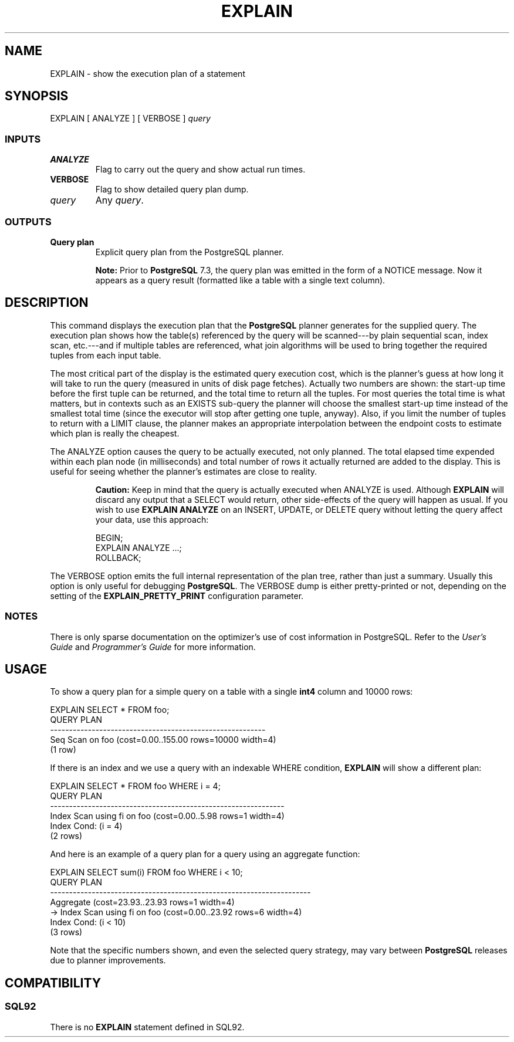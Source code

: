 .\\" auto-generated by docbook2man-spec $Revision: 1.25 $
.TH "EXPLAIN" "7" "2002-11-22" "SQL - Language Statements" "SQL Commands"
.SH NAME
EXPLAIN \- show the execution plan of a statement
.SH SYNOPSIS
.sp
.nf
EXPLAIN [ ANALYZE ] [ VERBOSE ] \fIquery\fR        
  
.sp
.fi
.SS "INPUTS"
.PP
.TP
\fBANALYZE\fR
Flag to carry out the query and show actual run times.
.TP
\fBVERBOSE\fR
Flag to show detailed query plan dump.
.TP
\fB\fIquery\fB\fR
Any \fIquery\fR.
.PP
.SS "OUTPUTS"
.PP
.TP
\fBQuery plan\fR
Explicit query plan from the PostgreSQL
planner.
.PP
.sp
.RS
.B "Note:"
Prior to \fBPostgreSQL\fR 7.3, the query plan
was emitted in the form of a NOTICE message. Now it appears as a
query result (formatted like a table with a single text column).
.RE
.sp
.SH "DESCRIPTION"
.PP
This command displays the execution plan that the
\fBPostgreSQL\fR planner
generates for the supplied query. The execution plan shows how
the table(s) referenced by the query will be scanned---by plain
sequential scan, index scan, etc.---and if multiple tables are
referenced, what join algorithms will be used to bring together
the required tuples from each input table.
.PP
The most critical part of the display is the estimated query execution
cost, which is the planner's guess at how long it will take to run the
query (measured in units of disk page fetches). Actually two numbers
are shown: the start-up time before the first tuple can be returned, and
the total time to return all the tuples. For most queries the total time
is what matters, but in contexts such as an EXISTS sub-query the planner
will choose the smallest start-up time instead of the smallest total time
(since the executor will stop after getting one tuple, anyway).
Also, if you limit the number of tuples to return with a LIMIT clause,
the planner makes an appropriate interpolation between the endpoint
costs to estimate which plan is really the cheapest.
.PP
The ANALYZE option causes the query to be actually executed, not only
planned. The total elapsed time expended within each plan node (in
milliseconds) and total number of rows it actually returned are added to
the display. This is useful for seeing whether the planner's estimates
are close to reality.
.sp
.RS
.B "Caution:"
Keep in mind that the query is actually executed when ANALYZE is used.
Although \fBEXPLAIN\fR will discard any output that a SELECT
would return,
other side-effects of the query will happen as usual.
If you wish to use \fBEXPLAIN ANALYZE\fR on an INSERT,
UPDATE, or DELETE query without letting the query affect your data,
use this approach:
.sp
.nf
BEGIN;
EXPLAIN ANALYZE ...;
ROLLBACK;
      
.sp
.fi
.RE
.sp
.PP
The VERBOSE option emits the full internal representation of the plan tree,
rather than just a summary.
Usually this option is only useful for debugging
\fBPostgreSQL\fR. The VERBOSE dump is either
pretty-printed or not, depending on the setting of the
\fBEXPLAIN_PRETTY_PRINT\fR configuration parameter.
.SS "NOTES"
.PP
There is only sparse documentation on the optimizer's use of cost
information in PostgreSQL.
Refer to the \fIUser's Guide\fR and
\fIProgrammer's Guide\fR for more information.
.SH "USAGE"
.PP
To show a query plan for a simple query on a table with a single
\fBint4\fR column and 10000 rows:
.sp
.nf
EXPLAIN SELECT * FROM foo;
                           QUERY PLAN
---------------------------------------------------------
 Seq Scan on foo  (cost=0.00..155.00 rows=10000 width=4)
(1 row)
    
   
.sp
.fi
.PP
If there is an index and we use a query with an indexable WHERE condition,
\fBEXPLAIN\fR will show a different plan:
.sp
.nf
EXPLAIN SELECT * FROM foo WHERE i = 4;
                             QUERY PLAN
--------------------------------------------------------------
 Index Scan using fi on foo  (cost=0.00..5.98 rows=1 width=4)
   Index Cond: (i = 4)
(2 rows)
    
   
.sp
.fi
.PP
And here is an example of a query plan for a query
using an aggregate function:
.sp
.nf
EXPLAIN SELECT sum(i) FROM foo WHERE i < 10;
                                 QUERY PLAN
---------------------------------------------------------------------
 Aggregate  (cost=23.93..23.93 rows=1 width=4)
   ->  Index Scan using fi on foo  (cost=0.00..23.92 rows=6 width=4)
         Index Cond: (i < 10)
(3 rows)
    
   
.sp
.fi
.PP
Note that the specific numbers shown, and even the selected query
strategy, may vary between \fBPostgreSQL\fR
releases due to planner improvements.
.SH "COMPATIBILITY"
.SS "SQL92"
.PP
There is no \fBEXPLAIN\fR statement defined in SQL92.

